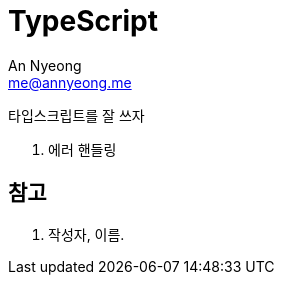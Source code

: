 = TypeScript
An Nyeong <me@annyeong.me>
:description:
:keywords:
:created_at: 2023-12-05 15:15:40

타입스크립트를 잘 쓰자

. 에러 핸들링

[bibliography]
== 참고

. 작성자, 이름.
